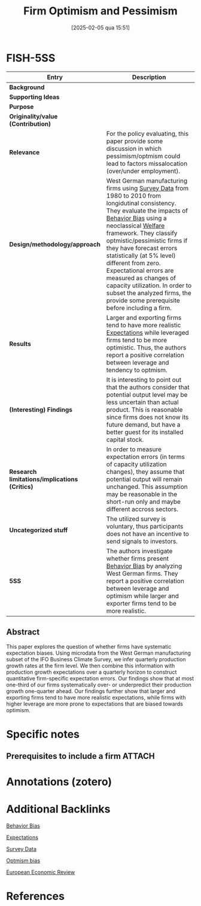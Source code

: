 #+OPTIONS: num:nil ^:{} toc:nil
#+title:      Firm Optimism and Pessimism
#+date:       [2025-02-05 qua 15:51]
#+filetags:   :bib:
#+identifier: 20250205T155125
#+BIBLIOGRAPHY: ~/Org/zotero_refs.bib
#+reference:  bachmann_2015_Firma



* FISH-5SS

|---------------------------------------------+-----------------------------------------------------------------------------------------------------------------------------------------------------------------------------------------------------------------------------------------------------------------------------------------------------------------------------------------------------------------------------------------------------------------------------------------------------------------------------------|
| <40>                                        | <50>                                                                                                                                                                                                                                                                                                                                                                                                                                                                              |
| *Entry*                                       | *Description*                                                                                                                                                                                                                                                                                                                                                                                                                                                                       |
|---------------------------------------------+-----------------------------------------------------------------------------------------------------------------------------------------------------------------------------------------------------------------------------------------------------------------------------------------------------------------------------------------------------------------------------------------------------------------------------------------------------------------------------------|
| *Background*                                  |                                                                                                                                                                                                                                                                                                                                                                                                                                                                                   |
| *Supporting Ideas*                            |                                                                                                                                                                                                                                                                                                                                                                                                                                                                                   |
| *Purpose*                                     |                                                                                                                                                                                                                                                                                                                                                                                                                                                                                   |
| *Originality/value (Contribution)*            |                                                                                                                                                                                                                                                                                                                                                                                                                                                                                   |
| *Relevance*                                   | For the policy evaluating, this paper provide some discussion in which pessimism/optmism could lead to factors missalocation (over/under employment).                                                                                                                                                                                                                                                                                                                             |
| *Design/methodology/approach*                 | West German manufacturing firms using [[denote:20250203T184210][Survey Data]] from 1980 to 2010 from longidutinal consistency. They evaluate the impacts of [[denote:20250202T115214][Behavior Bias]] using a neoclassical [[denote:20250202T114511][Welfare]] framework. They classify optmistic/pessimistic firms if they have forecast errors statistically (at 5% level) different from zero. Expectational errors are measured as changes of capacity utilization. In order to subset the analyzed firms, the provide some prerequisite before including a firm. |
| *Results*                                     | Larger and exporting firms tend to have more realistic [[denote:20250202T121158][Expectations]] while leveraged firms tend to be more optimistic. Thus, the authors report a positive correlation between leverage and tendency to optmism.                                                                                                                                                                                                                                                                  |
| *(Interesting) Findings*                      | It is interesting to point out that the authors consider that potential output level may be less uncertain than actual product. This is reasonable since firms does not know its future demand, but have a better guest for its installed capital stock.                                                                                                                                                                                                                          |
| *Research limitations/implications (Critics)* | In order to measure expectation errors (in terms of capacity utilization changes), they assume that potential output will remain unchanged. This assumption may be reasonable in the short-run only and maybe different accross sectors.                                                                                                                                                                                                                                          |
| *Uncategorized stuff*                         | The utilized survey is voluntary, thus participants does not have an incentive to send signals to investors.                                                                                                                                                                                                                                                                                                                                                                      |
| *5SS*                                         | The authors investigate whether firms present [[denote:20250202T115214][Behavior Bias]] by analyzing West German firms. They report a positive correlation between leverage and optimism while larger and exporter firms tend to be more realistic.                                                                                                                                                                                                                                                      |
|---------------------------------------------+-----------------------------------------------------------------------------------------------------------------------------------------------------------------------------------------------------------------------------------------------------------------------------------------------------------------------------------------------------------------------------------------------------------------------------------------------------------------------------------|


** Abstract

#+BEGIN_ABSTRACT
This paper explores the question of whether firms have systematic expectation biases. Using microdata from the West German manufacturing subset of the IFO Business Climate Survey, we infer quarterly production growth rates at the firm level. We then combine this information with production growth expectations over a quarterly horizon to construct quantitative firm-specific expectation errors. Our findings show that at most one-third of our firms systematically over- or underpredict their production growth one-quarter ahead. Our findings further show that larger and exporting firms tend to have more realistic expectations, while firms with higher leverage are more prone to expectations that are biased towards optimism.
#+END_ABSTRACT


* Specific notes

** Prerequisites to include a firm :ATTACH:


[[attachment:_20211209_154828screenshot.png]]


* Annotations (zotero)

* Additional Backlinks

[[denote:20250202T115214][Behavior Bias]]

[[denote:20250202T121158][Expectations]]

[[denote:20250203T184210][Survey Data]]

[[denote:20250202T120344][Optmism bias]]

[[denote:20250205T155218][European Economic Review]]

* References

#+print_bibliography:
